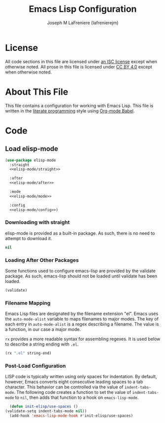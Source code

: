 #+TITLE: Emacs Lisp Configuration
#+AUTHOR: Joseph M LaFreniere (lafrenierejm)
#+EMAIL: joseph@lafreniere.xyz

* License
  All code sections in this file are licensed under [[https://gitlab.com/lafrenierejm/dotfiles/blob/master/LICENSE][an ISC license]] except when otherwise noted.
  All prose in this file is licensed under [[https://creativecommons.org/licenses/by/4.0/][CC BY 4.0]] except when otherwise noted.

* About This File
  This file contains a configuration for working with Emacs Lisp.
  This file is written in the [[https://en.wikipedia.org/wiki/Literate_programming][literate programming]] style using [[http://orgmode.org/worg/org-contrib/babel/][Org-mode Babel]].

* Code
** Introductory Boilerplate					   :noexport:
   #+BEGIN_SRC emacs-lisp :tangle yes :padline no
     ;;; init-elisp.el --- Configuration for working with Emacs Lisp

     ;;; Commentary:
     ;; This file is tangled from init-elisp.org.
     ;; Changes made here will be overwritten by changes to that Org-mode file.

     ;;; Code:
   #+END_SRC

** Specify Dependencies						   :noexport:
   #+BEGIN_SRC emacs-lisp :tangle yes :padline no
     (require 'use-package)
   #+END_SRC

** Load elisp-mode
   #+BEGIN_SRC emacs-lisp :tangle yes :noweb yes
     (use-package elisp-mode
       :straight
       <<elisp-mode/straight>>

       :after
       <<elisp-mode/after>>

       :mode
       <<elisp-mode/mode>>

       :config
       <<elisp-mode/config>>)
   #+END_SRC

*** Downloading with straight
    :PROPERTIES:
    :noweb-ref: elisp-mode/straight
    :END:

    elisp-mode is provided as a built-in package.
    As such, there is no need to attempt to download it.

    #+BEGIN_SRC emacs-lisp
      nil
    #+END_SRC

*** Loading After Other Packages
    :PROPERTIES:
    :noweb-ref: elisp-mode/after
    :END:

    Some functions used to configure emacs-lisp are provided by the validate package.
    As such, emacs-lisp should not be loaded until validate has been loaded.

    #+BEGIN_SRC emacs-lisp
      (validate)
    #+END_SRC

*** Filename Mapping
    :PROPERTIES:
    :noweb-ref: elisp-mode/mode
    :END:

    Emacs Lisp files are designated by the filename extension "el".
    Emacs uses the ~auto-mode-alist~ variable to maps filenames to major modes.
    The key of each entry in ~auto-mode-alist~ is a regex describing a filename.
    The value is a function, in our case a major mode.

    ~rx~ provides a more readable syntax for assembling regexes.
    It is used below to describe a string ending with =.el=.

    #+BEGIN_SRC emacs-lisp
      (rx ".el" string-end)
    #+END_SRC

*** Post-Load Configuration
    :PROPERTIES:
    :noweb-ref: elisp-mode/config
    :END:

    LISP code is typically written using only spaces for indentation.
    By default, however, Emacs converts eight consecutive leading spaces to a tab character.
    This behavior can be controlled via the value of ~indent-tabs-mode~.
    The following code creates a function to set the value of ~indent-tabs-mode~ to ~nil~, then adds that function to a hook on ~emacs-lisp-mode~.

    #+BEGIN_SRC emacs-lisp
      (defun init-elisp/use-spaces ()
	(validate-setq indent-tabs-mode nil))
      (add-hook 'emacs-lisp-mode-hook #'init-elisp/use-spaces)
    #+END_SRC

** Ending Boilerplate						   :noexport:
  #+BEGIN_SRC emacs-lisp :tangle yes :export no
    (provide 'init-elisp)
    ;;; init-elisp.el ends here
  #+END_SRC
